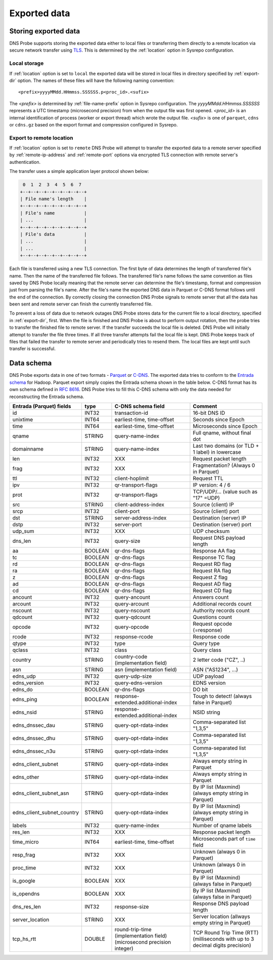 *************
Exported data
*************

Storing exported data
=====================

DNS Probe supports storing the exported data either to local files or transferring them directly to a remote
location via secure network transfer using `TLS <https://tools.ietf.org/html/rfc8446>`_. This is determined
by the :ref:`location` option in Sysrepo configuration.

Local storage
-------------

If :ref:`location` option is set to ``local`` the exported data will be stored in local files in directory
specified by :ref:`export-dir` option. The names of these files will have the following naming convention:

::

    <prefix>yyyyMMdd.HHmmss.SSSSSS.p<proc_id>.<sufix>

The *<prefix>* is determined by :ref:`file-name-prefix` option in Sysrepo configuration. The
*yyyyMMdd.HHmmss.SSSSSS* represents a UTC timestamp (microsecond precision) from when the output file was
first opened. *<proc_id>* is an internal identification of process (worker or export thread) which wrote
the output file. *<sufix>* is one of ``parquet``, ``cdns`` or ``cdns.gz`` based on the export format and
compression configured in Sysrepo.

Export to remote location
-------------------------

If :ref:`location` option is set to ``remote`` DNS Probe will attempt to transfer the exported data to a remote
server specified by :ref:`remote-ip-address` and :ref:`remote-port` options via encrypted TLS connection with
remote server's authentication.

The transfer uses a simple application layer protocol shown below:

.. code-block:: text

     0  1  2  3  4  5  6  7
    +--+--+--+--+--+--+--+--+
    | File name's length    |
    +--+--+--+--+--+--+--+--+
    | File's name           |
    | ...                   |
    +--+--+--+--+--+--+--+--+
    | File's data           |
    | ...                   |
    | ...                   |
    +--+--+--+--+--+--+--+--+

Each file is transferred using a new TLS connection. The first byte of data determines the length of transferred
file's name. Then the name of the transferred file follows. The transferred file's name follows the same
convention as files saved by DNS Probe locally meaning that the remote server can determine the file's timestamp,
format and compression just from parsing the file's name. After the file's name the exported DNS data in Parquet
or C-DNS format follows until the end of the connection. By correctly closing the connection DNS Probe signals
to remote server that all the data has been sent and remote server can finish the currently transferred file.

To prevent a loss of data due to network outages DNS Probe stores data for the current file to a local directory,
specified in :ref:`export-dir`, first. When the file is finished and DNS Probe is about to perform output
rotation, then the probe tries to transfer the finished file to remote server. If the transfer succeeds
the local file is deleted. DNS Probe will initially attempt to transfer the file three times. If all three
transfer attempts fail the local file is kept. DNS Probe keeps track of files that failed the transfer to
remote server and periodically tries to resend them. The local files are kept until such transfer is successful.


Data schema
===========

DNS Probe exports data in one of two formats -
`Parquet <https://parquet.apache.org/>`_ or
`C-DNS <https://tools.ietf.org/html/rfc8618>`_. The exported data tries
to conform to the `Entrada
schema <https://entrada.sidnlabs.nl/datamodel/>`_ for Hadoop. Parquet
export simply copies the Entrada schema shown in the table below. C-DNS
format has its own schema defined in `RFC
8616 <https://tools.ietf.org/html/rfc8618>`_. DNS Probe tries to fill
this C-DNS schema with only the data needed for reconstructing the
Entrada schema.

+---------------------------------+-----------+---------------------------------------+-------------------------------------------------------------+
| Entrada (Parquet) fields        | type      | C-DNS schema field                    | Comment                                                     |
+=================================+===========+=======================================+=============================================================+
| id                              | INT32     | transaction-id                        | 16-bit DNS ID                                               |
+---------------------------------+-----------+---------------------------------------+-------------------------------------------------------------+
| unixtime                        | INT64     | earliest-time, time-offset            | Seconds since Epoch                                         |
+---------------------------------+-----------+---------------------------------------+-------------------------------------------------------------+
| time                            | INT64     | earliest-time, time-offset            | Microseconds since Epoch                                    |
+---------------------------------+-----------+---------------------------------------+-------------------------------------------------------------+
| qname                           | STRING    | query-name-index                      | Full qname, without final dot                               |
+---------------------------------+-----------+---------------------------------------+-------------------------------------------------------------+
| domainname                      | STRING    | query-name-index                      | Last two domains (or TLD + 1 label) in lowercase            |
+---------------------------------+-----------+---------------------------------------+-------------------------------------------------------------+
| len                             | INT32     | XXX                                   | Request packet length                                       |
+---------------------------------+-----------+---------------------------------------+-------------------------------------------------------------+
| frag                            | INT32     | XXX                                   | Fragmentation? (Always 0 in Parquet)                        |
+---------------------------------+-----------+---------------------------------------+-------------------------------------------------------------+
| ttl                             | INT32     | client-hoplimit                       | Request TTL                                                 |
+---------------------------------+-----------+---------------------------------------+-------------------------------------------------------------+
| ipv                             | INT32     | qr-transport-flags                    | IP version: 4 / 6                                           |
+---------------------------------+-----------+---------------------------------------+-------------------------------------------------------------+
| prot                            | INT32     | qr-transport-flags                    | TCP/UDP/... (value such as "17" =UDP)                       |
+---------------------------------+-----------+---------------------------------------+-------------------------------------------------------------+
| src                             | STRING    | client-address-index                  | Source (client) IP                                          |
+---------------------------------+-----------+---------------------------------------+-------------------------------------------------------------+
| srcp                            | INT32     | client-port                           | Source (client) port                                        |
+---------------------------------+-----------+---------------------------------------+-------------------------------------------------------------+
| dst                             | STRING    | server-address-index                  | Destination (server) IP                                     |
+---------------------------------+-----------+---------------------------------------+-------------------------------------------------------------+
| dstp                            | INT32     | server-port                           | Destination (server) port                                   |
+---------------------------------+-----------+---------------------------------------+-------------------------------------------------------------+
| udp\_sum                        | INT32     | XXX                                   | UDP checksum                                                |
+---------------------------------+-----------+---------------------------------------+-------------------------------------------------------------+
| dns\_len                        | INT32     | query-size                            | Request DNS payload length                                  |
+---------------------------------+-----------+---------------------------------------+-------------------------------------------------------------+
| aa                              | BOOLEAN   | qr-dns-flags                          | Response AA flag                                            |
+---------------------------------+-----------+---------------------------------------+-------------------------------------------------------------+
| tc                              | BOOLEAN   | qr-dns-flags                          | Response TC flag                                            |
+---------------------------------+-----------+---------------------------------------+-------------------------------------------------------------+
| rd                              | BOOLEAN   | qr-dns-flags                          | Request RD flag                                             |
+---------------------------------+-----------+---------------------------------------+-------------------------------------------------------------+
| ra                              | BOOLEAN   | qr-dns-flags                          | Request RA flag                                             |
+---------------------------------+-----------+---------------------------------------+-------------------------------------------------------------+
| z                               | BOOLEAN   | qr-dns-flags                          | Request Z flag                                              |
+---------------------------------+-----------+---------------------------------------+-------------------------------------------------------------+
| ad                              | BOOLEAN   | qr-dns-flags                          | Request AD flag                                             |
+---------------------------------+-----------+---------------------------------------+-------------------------------------------------------------+
| cd                              | BOOLEAN   | qr-dns-flags                          | Request CD flag                                             |
+---------------------------------+-----------+---------------------------------------+-------------------------------------------------------------+
| ancount                         | INT32     | query-ancount                         | Answers count                                               |
+---------------------------------+-----------+---------------------------------------+-------------------------------------------------------------+
| arcount                         | INT32     | query-arcount                         | Additional records count                                    |
+---------------------------------+-----------+---------------------------------------+-------------------------------------------------------------+
| nscount                         | INT32     | query-nscount                         | Authority records count                                     |
+---------------------------------+-----------+---------------------------------------+-------------------------------------------------------------+
| qdcount                         | INT32     | query-qdcount                         | Questions count                                             |
+---------------------------------+-----------+---------------------------------------+-------------------------------------------------------------+
| opcode                          | INT32     | query-opcode                          | Request opcode (=response)                                  |
+---------------------------------+-----------+---------------------------------------+-------------------------------------------------------------+
| rcode                           | INT32     | response-rcode                        | Response code                                               |
+---------------------------------+-----------+---------------------------------------+-------------------------------------------------------------+
| qtype                           | INT32     | type                                  | Query type                                                  |
+---------------------------------+-----------+---------------------------------------+-------------------------------------------------------------+
| qclass                          | INT32     | class                                 | Query class                                                 |
+---------------------------------+-----------+---------------------------------------+-------------------------------------------------------------+
| country                         | STRING    | country-code (implementation field)   | 2 letter code ("CZ", ..)                                    |
+---------------------------------+-----------+---------------------------------------+-------------------------------------------------------------+
| asn                             | STRING    | asn (implementation field)            | ASN ("AS1234", ...)                                         |
+---------------------------------+-----------+---------------------------------------+-------------------------------------------------------------+
| edns\_udp                       | INT32     | query-udp-size                        | UDP payload                                                 |
+---------------------------------+-----------+---------------------------------------+-------------------------------------------------------------+
| edns\_version                   | INT32     | query-edns-version                    | EDNS version                                                |
+---------------------------------+-----------+---------------------------------------+-------------------------------------------------------------+
| edns\_do                        | BOOLEAN   | qr-dns-flags                          | DO bit                                                      |
+---------------------------------+-----------+---------------------------------------+-------------------------------------------------------------+
| edns\_ping                      | BOOLEAN   | response-extended.additional-index    | Tough to detect! (always false in Parquet)                  |
+---------------------------------+-----------+---------------------------------------+-------------------------------------------------------------+
| edns\_nsid                      | STRING    | response-extended.additional-index    | NSID string                                                 |
+---------------------------------+-----------+---------------------------------------+-------------------------------------------------------------+
| edns\_dnssec\_dau               | STRING    | query-opt-rdata-index                 | Comma-separated list "1,3,5"                                |
+---------------------------------+-----------+---------------------------------------+-------------------------------------------------------------+
| edns\_dnssec\_dhu               | STRING    | query-opt-rdata-index                 | Comma-separated list "1,3,5"                                |
+---------------------------------+-----------+---------------------------------------+-------------------------------------------------------------+
| edns\_dnssec\_n3u               | STRING    | query-opt-rdata-index                 | Comma-separated list "1,3,5"                                |
+---------------------------------+-----------+---------------------------------------+-------------------------------------------------------------+
| edns\_client\_subnet            | STRING    | query-opt-rdata-index                 | Always empty string in Parquet                              |
+---------------------------------+-----------+---------------------------------------+-------------------------------------------------------------+
| edns\_other                     | STRING    | query-opt-rdata-index                 | Always empty string in Parquet                              |
+---------------------------------+-----------+---------------------------------------+-------------------------------------------------------------+
| edns\_client\_subnet\_asn       | STRING    | query-opt-rdata-index                 | By IP list (Maxmind) (always empty string in Parquet)       |
+---------------------------------+-----------+---------------------------------------+-------------------------------------------------------------+
| edns\_client\_subnet\_country   | STRING    | query-opt-rdata-index                 | By IP list (Maxmind) (always empty string in Parquet)       |
+---------------------------------+-----------+---------------------------------------+-------------------------------------------------------------+
| labels                          | INT32     | query-name-index                      | Number of qname labels                                      |
+---------------------------------+-----------+---------------------------------------+-------------------------------------------------------------+
| res\_len                        | INT32     | XXX                                   | Response packet length                                      |
+---------------------------------+-----------+---------------------------------------+-------------------------------------------------------------+
| time\_micro                     | INT64     | earliest-time, time-offset            | Microseconds part of ``time`` field                         |
+---------------------------------+-----------+---------------------------------------+-------------------------------------------------------------+
| resp\_frag                      | INT32     | XXX                                   | Unknown (always 0 in Parquet)                               |
+---------------------------------+-----------+---------------------------------------+-------------------------------------------------------------+
| proc\_time                      | INT32     | XXX                                   | Unknown (always 0 in Parquet)                               |
+---------------------------------+-----------+---------------------------------------+-------------------------------------------------------------+
| is\_google                      | BOOLEAN   | XXX                                   | By IP list (Maxmind) (always false in Parquet)              |
+---------------------------------+-----------+---------------------------------------+-------------------------------------------------------------+
| is\_opendns                     | BOOLEAN   | XXX                                   | By IP list (Maxmind) (always false in Parquet)              |
+---------------------------------+-----------+---------------------------------------+-------------------------------------------------------------+
| dns\_res\_len                   | INT32     | response-size                         | Response DNS payload length                                 |
+---------------------------------+-----------+---------------------------------------+-------------------------------------------------------------+
| server\_location                | STRING    | XXX                                   | Server location (allways empty string in Parquet)           |
+---------------------------------+-----------+---------------------------------------+-------------------------------------------------------------+
| tcp\_hs\_rtt                    | DOUBLE    | round-trip-time (implementation field)| TCP Round Trip Time (RTT) (milliseconds with up to 3 decimal|
|                                 |           | (microsecond precision integer)       | digits precision)                                           |
+---------------------------------+-----------+---------------------------------------+-------------------------------------------------------------+